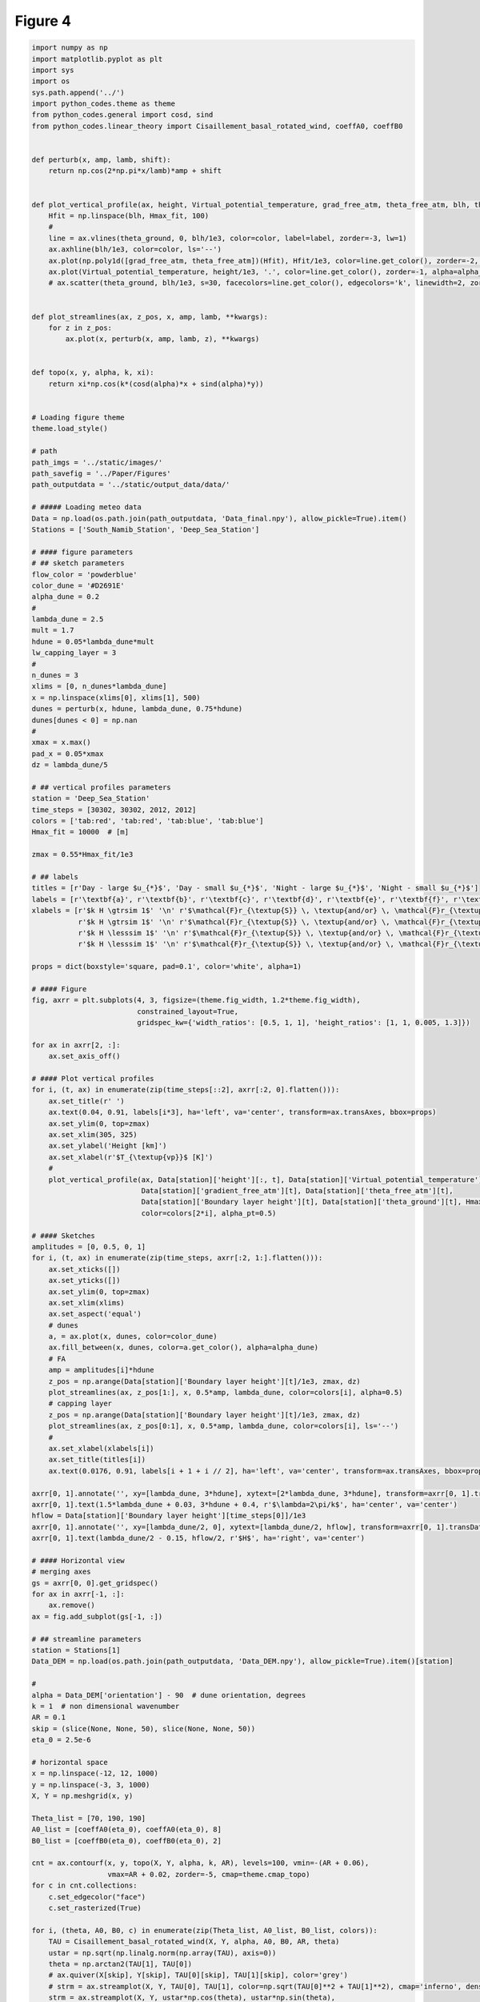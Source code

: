 
.. DO NOT EDIT.
.. THIS FILE WAS AUTOMATICALLY GENERATED BY SPHINX-GALLERY.
.. TO MAKE CHANGES, EDIT THE SOURCE PYTHON FILE:
.. "Paper_figure/Figure04.py"
.. LINE NUMBERS ARE GIVEN BELOW.

.. only:: html

    .. note::
        :class: sphx-glr-download-link-note

        Click :ref:`here <sphx_glr_download_Paper_figure_Figure04.py>`
        to download the full example code

.. rst-class:: sphx-glr-example-title

.. _sphx_glr_Paper_figure_Figure04.py:


============
Figure 4
============

.. GENERATED FROM PYTHON SOURCE LINES 7-195



.. image-sg:: /Paper_figure/images/sphx_glr_Figure04_001.png
   :alt:  , Day - large $u_{*}$, Day - small $u_{*}$,  , Night - large $u_{*}$, Night - small $u_{*}$
   :srcset: /Paper_figure/images/sphx_glr_Figure04_001.png
   :class: sphx-glr-single-img





.. code-block:: default


    import numpy as np
    import matplotlib.pyplot as plt
    import sys
    import os
    sys.path.append('../')
    import python_codes.theme as theme
    from python_codes.general import cosd, sind
    from python_codes.linear_theory import Cisaillement_basal_rotated_wind, coeffA0, coeffB0


    def perturb(x, amp, lamb, shift):
        return np.cos(2*np.pi*x/lamb)*amp + shift


    def plot_vertical_profile(ax, height, Virtual_potential_temperature, grad_free_atm, theta_free_atm, blh, theta_ground, Hmax_fit, color='tab:blue', label=None, alpha_pt=1):
        Hfit = np.linspace(blh, Hmax_fit, 100)
        #
        line = ax.vlines(theta_ground, 0, blh/1e3, color=color, label=label, zorder=-3, lw=1)
        ax.axhline(blh/1e3, color=color, ls='--')
        ax.plot(np.poly1d([grad_free_atm, theta_free_atm])(Hfit), Hfit/1e3, color=line.get_color(), zorder=-2, lw=1)
        ax.plot(Virtual_potential_temperature, height/1e3, '.', color=line.get_color(), zorder=-1, alpha=alpha_pt)
        # ax.scatter(theta_ground, blh/1e3, s=30, facecolors=line.get_color(), edgecolors='k', linewidth=2, zorder=0)


    def plot_streamlines(ax, z_pos, x, amp, lamb, **kwargs):
        for z in z_pos:
            ax.plot(x, perturb(x, amp, lamb, z), **kwargs)


    def topo(x, y, alpha, k, xi):
        return xi*np.cos(k*(cosd(alpha)*x + sind(alpha)*y))


    # Loading figure theme
    theme.load_style()

    # path
    path_imgs = '../static/images/'
    path_savefig = '../Paper/Figures'
    path_outputdata = '../static/output_data/data/'

    # ##### Loading meteo data
    Data = np.load(os.path.join(path_outputdata, 'Data_final.npy'), allow_pickle=True).item()
    Stations = ['South_Namib_Station', 'Deep_Sea_Station']

    # #### figure parameters
    # ## sketch parameters
    flow_color = 'powderblue'
    color_dune = '#D2691E'
    alpha_dune = 0.2
    #
    lambda_dune = 2.5
    mult = 1.7
    hdune = 0.05*lambda_dune*mult
    lw_capping_layer = 3
    #
    n_dunes = 3
    xlims = [0, n_dunes*lambda_dune]
    x = np.linspace(xlims[0], xlims[1], 500)
    dunes = perturb(x, hdune, lambda_dune, 0.75*hdune)
    dunes[dunes < 0] = np.nan
    #
    xmax = x.max()
    pad_x = 0.05*xmax
    dz = lambda_dune/5

    # ## vertical profiles parameters
    station = 'Deep_Sea_Station'
    time_steps = [30302, 30302, 2012, 2012]
    colors = ['tab:red', 'tab:red', 'tab:blue', 'tab:blue']
    Hmax_fit = 10000  # [m]

    zmax = 0.55*Hmax_fit/1e3

    # ## labels
    titles = [r'Day - large $u_{*}$', 'Day - small $u_{*}$', 'Night - large $u_{*}$', 'Night - small $u_{*}$']
    labels = [r'\textbf{a}', r'\textbf{b}', r'\textbf{c}', r'\textbf{d}', r'\textbf{e}', r'\textbf{f}', r'\textbf{g}']
    xlabels = [r'$k H \gtrsim 1$' '\n' r'$\mathcal{F}r_{\textup{S}} \, \textup{and/or} \, \mathcal{F}r_{\textup{I}} < 1$',
               r'$k H \gtrsim 1$' '\n' r'$\mathcal{F}r_{\textup{S}} \, \textup{and/or} \, \mathcal{F}r_{\textup{I}} > 1$',
               r'$k H \lesssim 1$' '\n' r'$\mathcal{F}r_{\textup{S}} \, \textup{and/or} \, \mathcal{F}r_{\textup{I}} < 1$',
               r'$k H \lesssim 1$' '\n' r'$\mathcal{F}r_{\textup{S}} \, \textup{and/or} \, \mathcal{F}r_{\textup{I}} > 1$']

    props = dict(boxstyle='square, pad=0.1', color='white', alpha=1)

    # #### Figure
    fig, axrr = plt.subplots(4, 3, figsize=(theme.fig_width, 1.2*theme.fig_width),
                             constrained_layout=True,
                             gridspec_kw={'width_ratios': [0.5, 1, 1], 'height_ratios': [1, 1, 0.005, 1.3]})

    for ax in axrr[2, :]:
        ax.set_axis_off()

    # #### Plot vertical profiles
    for i, (t, ax) in enumerate(zip(time_steps[::2], axrr[:2, 0].flatten())):
        ax.set_title(r' ')
        ax.text(0.04, 0.91, labels[i*3], ha='left', va='center', transform=ax.transAxes, bbox=props)
        ax.set_ylim(0, top=zmax)
        ax.set_xlim(305, 325)
        ax.set_ylabel('Height [km]')
        ax.set_xlabel(r'$T_{\textup{vp}}$ [K]')
        #
        plot_vertical_profile(ax, Data[station]['height'][:, t], Data[station]['Virtual_potential_temperature'][:, t],
                              Data[station]['gradient_free_atm'][t], Data[station]['theta_free_atm'][t],
                              Data[station]['Boundary layer height'][t], Data[station]['theta_ground'][t], Hmax_fit,
                              color=colors[2*i], alpha_pt=0.5)

    # #### Sketches
    amplitudes = [0, 0.5, 0, 1]
    for i, (t, ax) in enumerate(zip(time_steps, axrr[:2, 1:].flatten())):
        ax.set_xticks([])
        ax.set_yticks([])
        ax.set_ylim(0, top=zmax)
        ax.set_xlim(xlims)
        ax.set_aspect('equal')
        # dunes
        a, = ax.plot(x, dunes, color=color_dune)
        ax.fill_between(x, dunes, color=a.get_color(), alpha=alpha_dune)
        # FA
        amp = amplitudes[i]*hdune
        z_pos = np.arange(Data[station]['Boundary layer height'][t]/1e3, zmax, dz)
        plot_streamlines(ax, z_pos[1:], x, 0.5*amp, lambda_dune, color=colors[i], alpha=0.5)
        # capping layer
        z_pos = np.arange(Data[station]['Boundary layer height'][t]/1e3, zmax, dz)
        plot_streamlines(ax, z_pos[0:1], x, 0.5*amp, lambda_dune, color=colors[i], ls='--')
        #
        ax.set_xlabel(xlabels[i])
        ax.set_title(titles[i])
        ax.text(0.0176, 0.91, labels[i + 1 + i // 2], ha='left', va='center', transform=ax.transAxes, bbox=props)

    axrr[0, 1].annotate('', xy=[lambda_dune, 3*hdune], xytext=[2*lambda_dune, 3*hdune], transform=axrr[0, 1].transData, arrowprops=dict(arrowstyle="<->", color='k', shrinkA=0, shrinkB=0))
    axrr[0, 1].text(1.5*lambda_dune + 0.03, 3*hdune + 0.4, r'$\lambda=2\pi/k$', ha='center', va='center')
    hflow = Data[station]['Boundary layer height'][time_steps[0]]/1e3
    axrr[0, 1].annotate('', xy=[lambda_dune/2, 0], xytext=[lambda_dune/2, hflow], transform=axrr[0, 1].transData, arrowprops=dict(arrowstyle="<->", color='k', shrinkA=0, shrinkB=0))
    axrr[0, 1].text(lambda_dune/2 - 0.15, hflow/2, r'$H$', ha='right', va='center')

    # #### Horizontal view
    # merging axes
    gs = axrr[0, 0].get_gridspec()
    for ax in axrr[-1, :]:
        ax.remove()
    ax = fig.add_subplot(gs[-1, :])

    # ## streamline parameters
    station = Stations[1]
    Data_DEM = np.load(os.path.join(path_outputdata, 'Data_DEM.npy'), allow_pickle=True).item()[station]

    #
    alpha = Data_DEM['orientation'] - 90  # dune orientation, degrees
    k = 1  # non dimensional wavenumber
    AR = 0.1
    skip = (slice(None, None, 50), slice(None, None, 50))
    eta_0 = 2.5e-6

    # horizontal space
    x = np.linspace(-12, 12, 1000)
    y = np.linspace(-3, 3, 1000)
    X, Y = np.meshgrid(x, y)

    Theta_list = [70, 190, 190]
    A0_list = [coeffA0(eta_0), coeffA0(eta_0), 8]
    B0_list = [coeffB0(eta_0), coeffB0(eta_0), 2]

    cnt = ax.contourf(x, y, topo(X, Y, alpha, k, AR), levels=100, vmin=-(AR + 0.06),
                      vmax=AR + 0.02, zorder=-5, cmap=theme.cmap_topo)
    for c in cnt.collections:
        c.set_edgecolor("face")
        c.set_rasterized(True)

    for i, (theta, A0, B0, c) in enumerate(zip(Theta_list, A0_list, B0_list, colors)):
        TAU = Cisaillement_basal_rotated_wind(X, Y, alpha, A0, B0, AR, theta)
        ustar = np.sqrt(np.linalg.norm(np.array(TAU), axis=0))
        theta = np.arctan2(TAU[1], TAU[0])
        # ax.quiver(X[skip], Y[skip], TAU[0][skip], TAU[1][skip], color='grey')
        # strm = ax.streamplot(X, Y, TAU[0], TAU[1], color=np.sqrt(TAU[0]**2 + TAU[1]**2), cmap='inferno', density=50, start_points=[[4, 5-0.5*i]])
        strm = ax.streamplot(X, Y, ustar*np.cos(theta), ustar*np.sin(theta),
                             color=c, density=50, start_points=[[4, 3-0.5*i]])

    cb = fig.colorbar(cnt, label=r'Non-dimensional bed elevation $k \xi$', ax=ax, location='top', pad=0.08)
    cb.formatter.set_powerlimits((0, 0))
    cb.update_ticks()
    ax.set_xlabel('$kx$')
    ax.set_ylabel('$ky$')
    ax.set_aspect('equal')
    fig.text(-0.07, 1.5, labels[-1], ha='right', va='center', transform=ax.transAxes)

    plt.savefig(os.path.join(path_savefig, 'Figure4.pdf'))
    plt.show()


.. rst-class:: sphx-glr-timing

   **Total running time of the script:** ( 0 minutes  4.971 seconds)


.. _sphx_glr_download_Paper_figure_Figure04.py:


.. only :: html

 .. container:: sphx-glr-footer
    :class: sphx-glr-footer-example



  .. container:: sphx-glr-download sphx-glr-download-python

     :download:`Download Python source code: Figure04.py <Figure04.py>`



  .. container:: sphx-glr-download sphx-glr-download-jupyter

     :download:`Download Jupyter notebook: Figure04.ipynb <Figure04.ipynb>`


.. only:: html

 .. rst-class:: sphx-glr-signature

    `Gallery generated by Sphinx-Gallery <https://sphinx-gallery.github.io>`_
